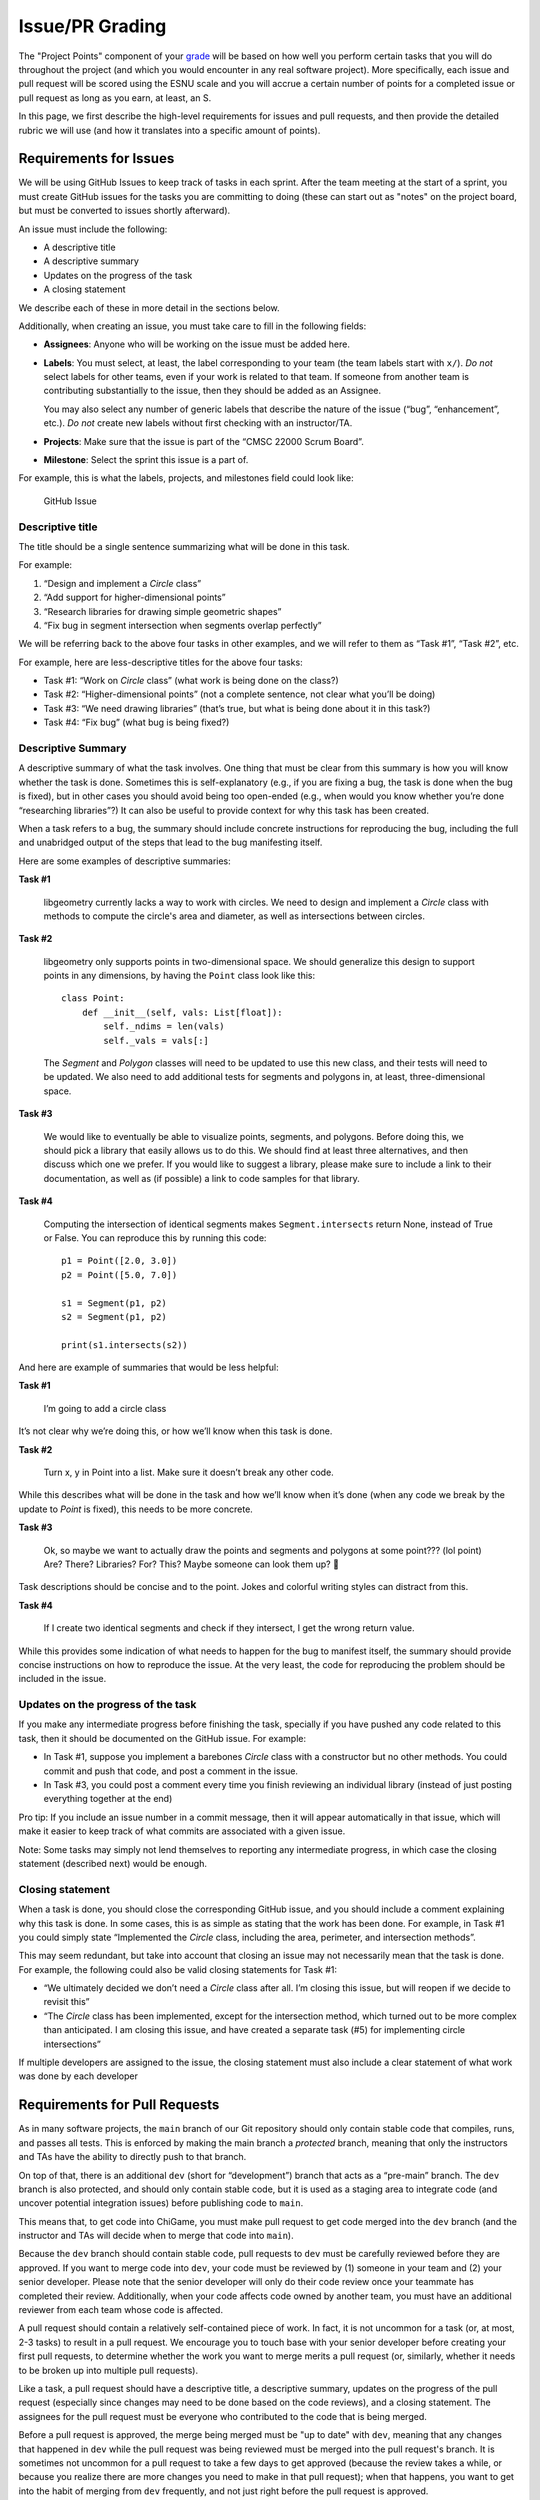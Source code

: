 Issue/PR Grading
=================

The "Project Points" component of your `grade <../grading.html>`__
will be based on how well
you perform certain tasks that you will do throughout the project (and
which you would encounter in any real software project). More specifically,
each issue and pull request will be scored using the ESNU scale and you will accrue
a certain number of points for a completed issue or pull request
as long as you earn, at least, an S.

In this page, we first describe the high-level requirements for
issues and pull requests, and then provide the detailed rubric we
will use (and how it translates into a specific amount of points).

Requirements for Issues
-----------------------

We will be using GitHub Issues to keep track of tasks in each sprint.
After the team meeting at the start of a sprint, you must create
GitHub issues for the tasks you are committing to doing (these can
start out as "notes" on the project board, but must be converted
to issues shortly afterward).

An issue must include the following:

-  A descriptive title
-  A descriptive summary
-  Updates on the progress of the task
-  A closing statement

We describe each of these in more detail in the sections below.

Additionally, when creating an issue, you must take care to fill in the
following fields:

-  **Assignees**: Anyone who will be working on the issue must be added
   here.
-  **Labels**: You must select, at least, the label corresponding to
   your team (the team labels start with ``x/``). *Do not* select labels
   for other teams, even if your work is related to that team. If
   someone from another team is contributing substantially to the issue,
   then they should be added as an Assignee.

   You may also select any number of generic labels that describe the
   nature of the issue (“bug”, “enhancement”, etc.). *Do not* create new
   labels without first checking with an instructor/TA.
-  **Projects**: Make sure that the issue is part of the “CMSC 22000
   Scrum Board”.
-  **Milestone**: Select the sprint this issue is a part of.

For example, this is what the labels, projects, and milestones field
could look like:

.. figure:: issue.png
   :alt: GitHub Issue

   GitHub Issue

Descriptive title
~~~~~~~~~~~~~~~~~

The title should be a single sentence summarizing what will be done in
this task.

For example:

1. “Design and implement a `Circle` class”
2. “Add support for higher-dimensional points”
3. “Research libraries for drawing simple geometric shapes”
4. “Fix bug in segment intersection when segments overlap perfectly”

We will be referring back to the above four tasks in other examples, and
we will refer to them as “Task #1”, “Task #2”, etc.

For example, here are less-descriptive titles for the above four tasks:

-  Task #1: “Work on `Circle` class” (what work is being done on the
   class?)
-  Task #2: “Higher-dimensional points” (not a complete sentence, not
   clear what you’ll be doing)
-  Task #3: “We need drawing libraries” (that’s true, but what is being
   done about it in this task?)
-  Task #4: “Fix bug” (what bug is being fixed?)

Descriptive Summary
~~~~~~~~~~~~~~~~~~~

A descriptive summary of what the task involves. One thing that must be
clear from this summary is how you will know whether the task is done.
Sometimes this is self-explanatory (e.g., if you are fixing a bug, the
task is done when the bug is fixed), but in other cases you should avoid
being too open-ended (e.g., when would you know whether you’re done
“researching libraries”?) It can also be useful to provide context for
why this task has been created.

When a task refers to a bug, the summary should include concrete
instructions for reproducing the bug, including the full and unabridged
output of the steps that lead to the bug manifesting itself.

Here are some examples of descriptive summaries:

**Task #1**

   libgeometry currently lacks a way to work with circles. We need to
   design and implement a `Circle` class with methods to compute
   the circle's area and diameter, as well as intersections between circles.

**Task #2**

   libgeometry only supports points in two-dimensional space. We should
   generalize this design to support points in any dimensions, by having
   the ``Point`` class look like this:

   ::

      class Point:
          def __init__(self, vals: List[float]):
              self._ndims = len(vals)
              self._vals = vals[:]

   The `Segment` and `Polygon` classes will need to be updated to use this
   new class, and their tests will need to be updated. We also need to
   add additional tests for segments and polygons in, at least,
   three-dimensional space.

**Task #3**

   We would like to eventually be able to visualize points, segments,
   and polygons. Before doing this, we should pick a library that easily
   allows us to do this. We should find at least three alternatives, and
   then discuss which one we prefer. If you would like to suggest a
   library, please make sure to include a link to their documentation,
   as well as (if possible) a link to code samples for that library.

**Task #4**

   Computing the intersection of identical segments makes
   ``Segment.intersects`` return None, instead of True or False.
   You can reproduce this by running this code:

   ::

      p1 = Point([2.0, 3.0])
      p2 = Point([5.0, 7.0])

      s1 = Segment(p1, p2)
      s2 = Segment(p1, p2)

      print(s1.intersects(s2))

And here are example of summaries that would be less helpful:

**Task #1**

   I’m going to add a circle class

It’s not clear why we’re doing this, or how we’ll know when this task is
done.

**Task #2**

   Turn x, y in Point into a list. Make sure it doesn’t break any
   other code.

While this describes what will be done in the task and how we’ll know
when it’s done (when any code we break by the update to `Point` is
fixed), this needs to be more concrete.

**Task #3**

   Ok, so maybe we want to actually draw the points and segments and
   polygons at some point??? (lol point) Are? There? Libraries? For?
   This? Maybe someone can look them up? 🤔

Task descriptions should be concise and to the point. Jokes and colorful
writing styles can distract from this.

**Task #4**

   If I create two identical segments and check if they intersect, I
   get the wrong return value.

While this provides some indication of what needs to happen for the bug
to manifest itself, the summary should provide concise instructions on
how to reproduce the issue. At the very least, the code for reproducing
the problem should be included in the issue.

Updates on the progress of the task
~~~~~~~~~~~~~~~~~~~~~~~~~~~~~~~~~~~

If you make any intermediate progress before finishing the task,
specially if you have pushed any code related to this task, then it
should be documented on the GitHub issue. For example:

-  In Task #1, suppose you implement a barebones `Circle` class with
   a constructor but no other methods. You could commit and push that
   code, and post a comment in the issue.
-  In Task #3, you could post a comment every time you finish reviewing
   an individual library (instead of just posting everything together at
   the end)

Pro tip: If you include an issue number in a commit message, then it
will appear automatically in that issue, which will make it easier to
keep track of what commits are associated with a given issue.

Note: Some tasks may simply not lend themselves to reporting any
intermediate progress, in which case the closing statement (described
next) would be enough.

Closing statement
~~~~~~~~~~~~~~~~~

When a task is done, you should close the corresponding GitHub issue,
and you should include a comment explaining why this task is done. In
some cases, this is as simple as stating that the work has been done.
For example, in Task #1 you could simply state “Implemented the `Circle`
class, including the area, perimeter, and intersection methods”.

This may seem redundant, but take into account that closing an issue may
not necessarily mean that the task is done. For example, the following
could also be valid closing statements for Task #1:

-  “We ultimately decided we don’t need a `Circle` class after all. I’m
   closing this issue, but will reopen if we decide to revisit this”
-  “The `Circle` class has been implemented, except for the intersection
   method, which turned out to be more complex than anticipated. I am
   closing this issue, and have created a separate task (#5) for
   implementing circle intersections”

If multiple developers are assigned to the issue, the closing statement
must also include a clear statement of what work was done by each
developer

Requirements for Pull Requests
------------------------------

As in many software projects, the ``main`` branch of our Git
repository should only contain stable code that compiles, runs, and
passes all tests. This is enforced by making the main branch a
*protected* branch, meaning that only the instructors and TAs have the
ability to directly push to that branch.

On top of that, there is an additional ``dev`` (short for “development”)
branch that acts as a “pre-main” branch. The ``dev`` branch is also
protected, and should only contain stable code, but it is used as a
staging area to integrate code (and uncover potential integration
issues) before publishing code to ``main``.

This means that, to get code into ChiGame, you must make pull request
to get code merged into the ``dev`` branch (and the instructor and TAs
will decide when to merge that code into ``main``).

Because the ``dev`` branch should contain stable code, pull requests to
``dev`` must be carefully reviewed before they are approved. If you want
to merge code into ``dev``, your code must be reviewed by (1) someone in
your team and (2) your senior developer. Please note that the senior
developer will only do their code review once your teammate has completed
their review. Additionally, when your code affects code
owned by another team, you must have an additional reviewer from each
team whose code is affected.

A pull request should contain a relatively self-contained piece of work.
In fact, it is not uncommon for a task (or, at most, 2-3 tasks) to
result in a pull request. We encourage you to touch base with your
senior developer before creating your first pull requests, to determine
whether the work you want to merge merits a pull request (or, similarly,
whether it needs to be broken up into multiple pull requests).

Like a task, a pull request should have a descriptive title, a
descriptive summary, updates on the progress of the pull request
(especially since changes may need to be done based on the code
reviews), and a closing statement. The assignees for the pull request
must be everyone who contributed to the code that is being merged.

Before a pull request is approved, the merge being merged must be
"up to date" with ``dev``, meaning that any changes that happened
in ``dev`` while the pull request was being reviewed must be merged
into the pull request's branch. It is sometimes not uncommon for
a pull request to take a few days to get approved (because the review
takes a while, or because you realize there are more changes you need to
make in that pull request); when that happens, you want to get into
the habit of merging from ``dev`` frequently, and not just right before
the pull request is approved.

Finally, take into account that the final outcome of a pull request could be for
that pull request to be denied. If this happens, it will not impact your
score (the effect will be the same as if you had never made the pull
request to begin with).

Grading
-------

Each issue and pull request will be scored on the ESNU scale
(following the rubric we describe further below). Additionally,
an issue or a pull request may be determined to be a "minor"
issue or pull request (e.g., if you create a pull request to fix
a small bug that only requires changing a few lines of code).

Based on this, you will receive the following number of points
for a completed issue or pull request:

.. cssclass:: table-bordered

+---+-----------------+-----------------+
|   | Issue           | Pull Request    |
+---+---------+-------+---------+-------+
|   | Regular | Minor | Regular | Minor |
+---+---------+-------+---------+-------+
| E | 10      | 2     | 20      | 4     |
+---+---------+-------+---------+-------+
| S | 5       | 1     | 10      | 2     |
+---+---------+-------+---------+-------+

Please note that earning an N or U does not accrue points.

On an issue, all assignees will receive the same amount of points
for a completed issue. If a pull request is approved, all assignees
*and* reviewers will receive the points for that pull request.

That said, if an issue/PR has more than three people assigned
to it (not including PR reviewers), you will only receive 70% of the points stated above.

Please note that, if you create an issue that results in a pull request,
you will receive points for both the issue and the pull request.

Regular vs Minor issues
~~~~~~~~~~~~~~~~~~~~~~~

When deciding whether to categorize an issue/PR as being a "minor" issue/PR, the senior developer will base their determination
on the amount of effort that the issue/PR likely involved. These are examples of issues/PRs that would be categorized as "minor":

- Small bug fixes
- Trivial changes, even if they affect a large number of lines (e.g., adding a new parameter in all calls to a function)
- Minor documentation changes (typos, etc.)

Please note that it is possible for an issue to be categorized as a regular issue, but have an associated pull request that is categorized as "minor". For example, an issue could relate to a bug in the code, and it may be clear from the status updates that tracking down
that bug required a fair amount of effort. However, if the actual fix just involves changing one line of code (e.g., because
you forgot to ``malloc`` memory somewhere), the pull request would be categorized as "minor".

If you are ever concerned that an issue or PR you are working on could be categorized as "minor", please check with your senior
developer. The intent is that only issues/PRs that truly involved a minor effort on the part of the student will be
categorized as "minor".

Delaying/Splitting Tasks
~~~~~~~~~~~~~~~~~~~~~~~~

As you will find out throughout the project, estimating the time a task
will require can be challenging. You could commit to doing a task
thinking it will only take 1-2 hours, and then find that it is actually
a 3-5 hour task. So, you are allowed to do the following:

-  For tasks that you committed to doing, you are allowed to reassign a
   task to a future sprint, or place it back into the backlog.
   However, if a task gets delayed before it is completed, it may
   affect your score on that task (we elaborate on this in the
   rubric below)
-  | For any task, if you realize that it will take longer than you
     anticipated, you are allowed to close the task and spawn smaller
     tasks in its place. The closed task will then not contribute to
     your individual score.

   Note: The rules are stricter for tasks you have committed to doing.
   You will need the senior developer’s approval to split such a task
   (we will likely approve most reasonable splits, but want to avoid
   anyone arbitrarily splitting a task into many microtasks just to rack
   up points). You will also not be allowed to split them after a
   certain point. In 1-week sprints, you cannot split tasks after
   Thursday. For 2-week sprints, you cannot split tasks after Monday of
   the second week of the sprint. When you split a task you committed to
   doing, you must commit to doing at least one of the subtasks; the
   remaining subtasks can go on the backlog (and you could commit to
   doing them in a subsequent sprint).

Rubric
------

When grading your issues/PRs, the graders will use the rubric items
listed below (note that some of them are labelled as "[Major]" and will
have a larger impact on your score). Your ESNU score on the issue/PR
will be determined as follows:

- **Excellent**: At most one minor issue.
- **Satisfactory**: At most three minor issues or, alternatively, at most
  one major issue with at most one minor issue.
- **Needs Improvement**: Does not meet the requirements for an E or S.
- **Unsatisfactory**: This score is reserved for issues/PRs that are effectively
  blank, or that need to be excluded from grading for some reason (e.g.,
  if the issue was created in error)

Rubric items
~~~~~~~~~~~~

When reading the rubric items below, bear in mind that they can all apply to either an issue or a pull request
(except when the rubric item clearly refers to a PR-specific aspect).

- **Title does not convey a clear and tangible goal**: The title of an issue has to convey what the issue will be producing. In the future, try using simple titles with a "Verb-Object" structure that clearly states what you will be doing in the issue (e.g., “Design and implement a ‘Circle’ class”, “Research libraries for drawing simple geometric shapes”, etc.)
- **The title is too generic and could relate to other teams**: Even though you can add labels to issues to categorize them, you should avoid titles that could plausibly apply to multiple teams
- **There is no summary, or it is just a "Name:" and "Team:" from a Scrum board card.**: The issue did not include a descriptive summary (see `Descriptive Summary <#descriptive-summary>`__ above for more details and concrete examples)
- **The summary is too terse, and likely wasn't fleshed out from what was written on the Scrum board card.**: The summary for this issue is too terse. A good rule of thumb is that you should be writing at least one full paragraph in your summary (see `Descriptive Summary <#descriptive-summary>`__ above for examples). If this issue was generated from a Scrum board card, please remember that the summary you write in the Sprint meeting is meant to be a quick draft; it needs to be fleshed out when you convert the card to an issue.
- **The issue summary doesn't convey a clear goal**: An issue should have the goal of producing something tangible, such as code or documentation, which must be specified in the summary.
- [Major] **No status updates**: Your issue did not include any status updates between the opening of the issue and the closing of the issue (and this issue was not small enough to justify having no status updates at all). If you make any intermediate progress before finishing the task, then it should be documented on the GitHub issue via a comment.
- **Too few status updates (for a large task)**: For a task of this size, we would've expected to see more status updates and/or status updates that were more detailed.
- **Updates refer to intangible work**: Status updates on an issue should have something tangible to share.
- **One or more updates are unrelated to the issue**: Make sure not to "hijack" an issue with an unrelated issue. This is often the sign that a new issue needs to be created (or, at least, that the conversation has to be moved elsewhere)
- **Update refers to meetings or discussions, but the outcome of those meetings are not documented.**: If, as part of an issue, you have a meeting or conversation with other developers, make sure to include a summary of that conversation, with an emphasis on any decisions that were made in that conversation. It is not enough to just state that you talked with someone.
- **No closing statement**: When an issue is done, you should include a final comment summarizing what was done, and why the issue is being closed.
- **Did not include assignees**: Make sure to add anyone who is working on this issue as an Assignee
- **Did not include a milestone**: Make sure to assign new issues to the sprint they are worked on (by selecting the appropriate sprint under "Milestone")
- **Did not select a team label**: Make sure to select your team's identifier under "Labels"
- **Scrum board card was converted to an issue too late**: Remember that Scrum board cards should be converted to issues shortly after the Sprint meeting. Think of the Scrum board card as a rough outline of the issue, which you then need to flesh out with a more descriptive title and summary when converting it to an issue.
- **Issue includes links to Google Docs (or other inaccesible documentation)**: While using Google Docs to sketch out some of the documentation, you should avoid posting links to those Google Docs from an issue, as it may cause confusion as to whether that document (or some future update to the wiki) is the most up-to-date version of that documentation. You should instead transfer the contents of the document to the wiki, and then link to the wiki when updating the issue.
- **Issue was closed prematurely**: The issue was closed before it was actually done.
- **Issue spanned two sprints**: The issue was started in one sprint, but was not completed until the next one.
- [Major] **Issue spanned three or more sprints**: The issue was started in one sprint, but was reassigned to a new sprint more than once.
- [Major] **Issue was assigned at the start of the sprint, and was split without the senior developer's approval**: Remember that, if you committed to an issue at the start of the sprint, you need your senior developer's approval to split it into smaller issues.
- [Major] **The student reviewer did not provide any feedback and simply rubberstamped the PR.**: The reviewer for this PR approved the PR without comment. In the rare cases where there truly isn't anything to improve in the PR, make sure to leave a comment confirming that you reviewed the code and don't have any changes to suggest.
- **The student reviewer indicated there was nothing to improve in the PR, but the senior developer identified multiple issues that the student reviewer should have been able to pick up on**: Please make sure that you do a thorough code review and, in the future, make sure to look out for the kind of issues the senior developer pointed out.
- **The PR was created before it was ready for review (the student kept pushing commits after creating the PR, before it had been reviewed)**: When you create a PR, you are requesting a review of the code in the branch you want to merge. As such, you should not push any commits to the branch right after creating the PR; you should only do so in response to a code review. Make sure that, when you create a PR, the code is ready for review and passes all the tests.
- [Major] **The PR contains a hodgepodge of different changes, instead of merging a branch that contains a clearly-specified and self-contained feature/change to the code.**: A branch should represent work on a concrete feature that is being added to the mainline branch, instead of a collection of many different changes.
- [Major] **The PR is either clearly too large (1,000's of lines) or simply could've been broken up into smaller PRs, providing an opportunity to integrate more continuously.**: This PR represents a large amount of work that could've been integrated into ``dev`` through smaller PRs earlier in the quarter. Remember that you should not treat PRs as a singular event to merge all or most of your work into ``dev``. Integrating incrementally can help identify integration issues early, as well as ensure that you are not rushing to merge all your code towards the end of a sprint.
